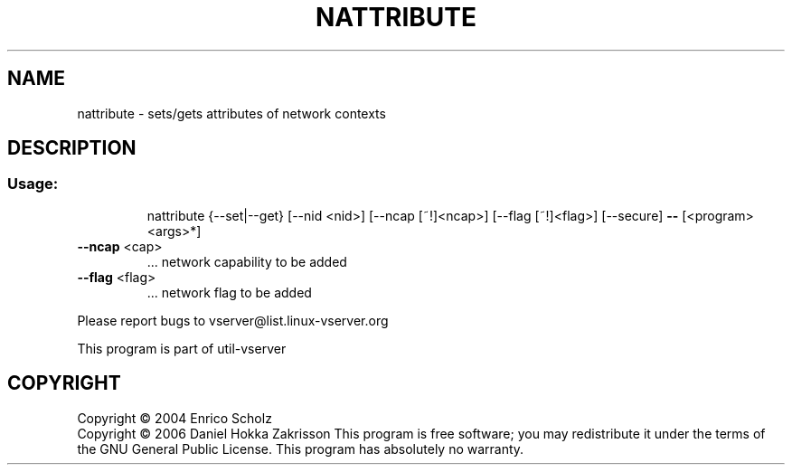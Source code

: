 .\" DO NOT MODIFY THIS FILE!  It was generated by help2man 1.41.2.
.TH NATTRIBUTE "8" "May 2013" "nattribute  -- sets/gets attributes of network contexts" "System Administration"
.SH NAME
nattribute \- sets/gets attributes of network contexts
.SH DESCRIPTION
.SS "Usage:"
.IP
nattribute {\-\-set|\-\-get} [\-\-nid <nid>] [\-\-ncap [~!]<ncap>] [\-\-flag [~!]<flag>] [\-\-secure] \fB\-\-\fR
[<program> <args>*]
.TP
\fB\-\-ncap\fR <cap>
\&...  network capability to be added
.TP
\fB\-\-flag\fR <flag>
\&...  network flag to be added
.PP
Please report bugs to vserver@list.linux\-vserver.org
.PP
This program is part of util\-vserver
.SH COPYRIGHT
Copyright \(co 2004 Enrico Scholz
.br
Copyright \(co 2006 Daniel Hokka Zakrisson
This program is free software; you may redistribute it under the terms of
the GNU General Public License.  This program has absolutely no warranty.
